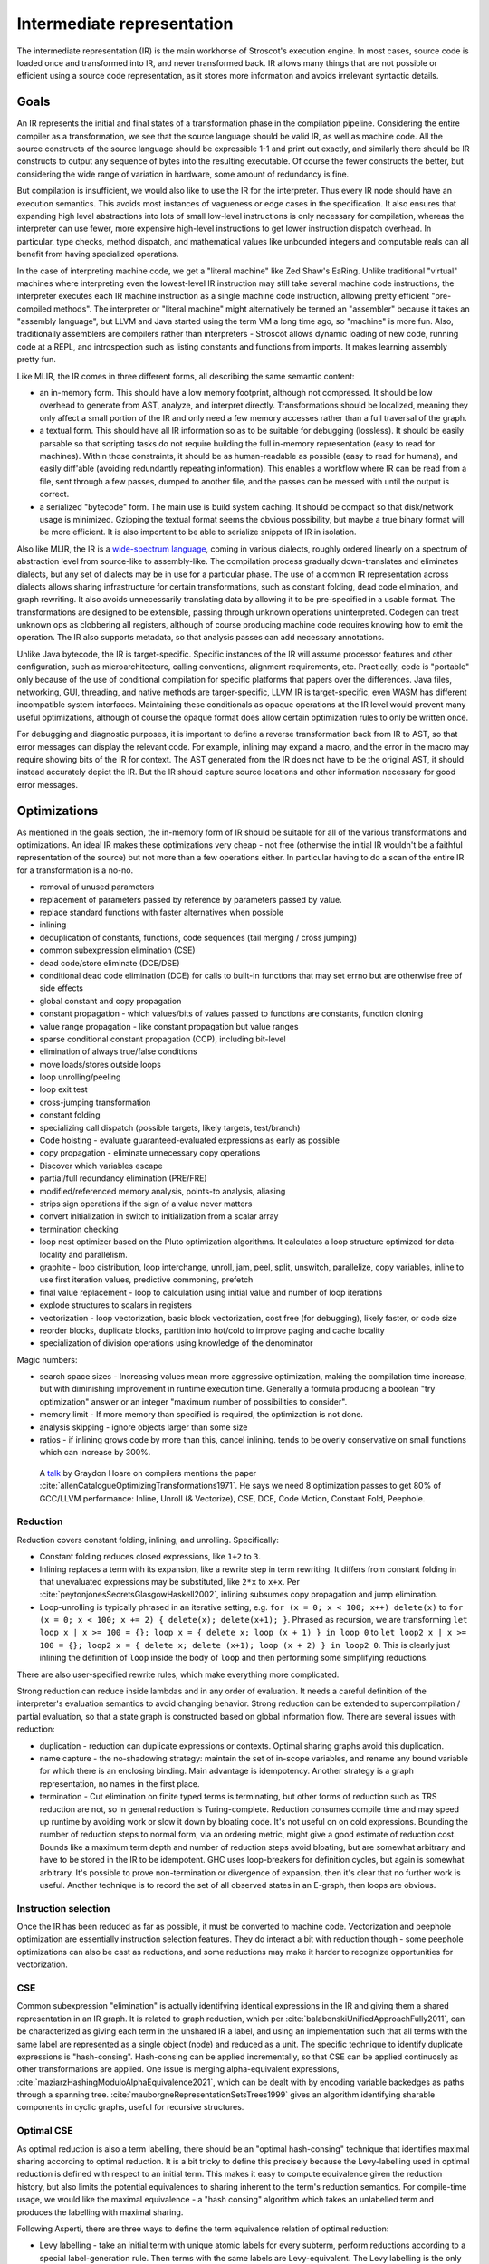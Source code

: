 Intermediate representation
###########################

The intermediate representation (IR) is the main workhorse of Stroscot's execution engine. In most cases, source code is loaded once and transformed into IR, and never transformed back. IR allows many things that are not possible or efficient using a source code representation, as it stores more information and avoids irrelevant syntactic details.

Goals
=====

An IR represents the initial and final states of a transformation phase in the compilation pipeline. Considering the entire compiler as a transformation, we see that the source language should be valid IR, as well as machine code. All the source constructs of the source language should be expressible 1-1 and print out exactly, and similarly there should be IR constructs to output any sequence of bytes into the resulting executable. Of course the fewer constructs the better, but considering the wide range of variation in hardware, some amount of redundancy is fine.

But compilation is insufficient, we would also like to use the IR for the interpreter. Thus every IR node should have an execution semantics. This avoids most instances of vagueness or edge cases in the specification. It also ensures that expanding high level abstractions into lots of small low-level instructions is only necessary for compilation, whereas the interpreter can use fewer, more expensive high-level instructions to get lower instruction dispatch overhead. In particular, type checks, method dispatch, and mathematical values like unbounded integers and computable reals can all benefit from having specialized operations.

In the case of interpreting machine code, we get a "literal machine" like Zed Shaw's EaRing. Unlike traditional "virtual" machines where interpreting even the lowest-level IR instruction may still take several machine code instructions, the interpreter executes each IR machine instruction as a single machine code instruction, allowing pretty efficient "pre-compiled methods". The interpreter or "literal machine" might alternatively be termed an "assembler" because it takes an "assembly language", but LLVM and Java started using the term VM a long time ago, so "machine" is more fun. Also, traditionally assemblers are compilers rather than interpreters - Stroscot allows dynamic loading of new code, running code at a REPL, and introspection such as listing constants and functions from imports. It makes learning assembly pretty fun.

Like MLIR, the IR comes in three different forms, all describing the same semantic content:

* an in-memory form. This should have a low memory footprint, although not compressed. It should be low overhead to generate from AST, analyze, and interpret directly. Transformations should be localized, meaning they only affect a small portion of the IR and only need a few memory accesses rather than a full traversal of the graph.
* a textual form. This should have all IR information so as to be suitable for debugging (lossless). It should be easily parsable so that scripting tasks do not require building the full in-memory representation (easy to read for machines). Within those constraints, it should be as human-readable as possible (easy to read for humans), and easily diff'able (avoiding redundantly repeating information). This enables a workflow where IR can be read from a file, sent through a few passes, dumped to another file, and the passes can be messed with until the output is correct.
* a serialized "bytecode" form. The main use is build system caching. It should be compact so that disk/network usage is minimized. Gzipping the textual format seems the obvious possibility, but maybe a true binary format will be more efficient. It is also important to be able to serialize snippets of IR in isolation.

Also like MLIR, the IR is a `wide-spectrum language <https://en.wikipedia.org/wiki/Wide-spectrum_language>`__, coming in various dialects, roughly ordered linearly on a spectrum of abstraction level from source-like to assembly-like. The compilation process gradually down-translates and eliminates dialects, but any set of dialects may be in use for a particular phase. The use of a common IR representation across dialects allows sharing infrastructure for certain transformations, such as constant folding, dead code elimination, and graph rewriting. It also avoids unnecessarily translating data by allowing it to be pre-specified in a usable format. The transformations are designed to be extensible, passing through unknown operations uninterpreted. Codegen can treat unknown ops as clobbering all registers, although of course producing machine code requires knowing how to emit the operation. The IR also supports metadata, so that analysis passes can add necessary annotations.

Unlike Java bytecode, the IR is target-specific. Specific instances of the IR will assume processor features and other configuration, such as microarchitecture, calling conventions, alignment requirements, etc. Practically, code is "portable" only because of the use of conditional compilation for specific platforms that papers over the differences. Java files, networking, GUI, threading, and native methods are targer-specific, LLVM IR is target-specific, even WASM has different incompatible system interfaces. Maintaining these conditionals as opaque operations at the IR level would prevent many useful optimizations, although of course the opaque format does allow certain optimization rules to only be written once.

For debugging and diagnostic purposes, it is important to define a reverse transformation back from IR to AST, so that error messages can display the relevant code. For example, inlining may expand a macro, and the error in the macro may require showing bits of the IR for context. The AST generated from the IR does not have to be the original AST, it should instead accurately depict the IR. But the IR should capture source locations and other information necessary for good error messages.

Optimizations
=============

As mentioned in the goals section, the in-memory form of IR should be suitable for all of the various transformations and optimizations. An ideal IR makes these optimizations very cheap - not free (otherwise the initial IR wouldn't be a faithful representation of the source) but not more than a few operations either. In particular having to do a scan of the entire IR for a transformation is a no-no.



* removal of unused parameters
* replacement of parameters passed by reference by parameters passed by value.
* replace standard functions with faster alternatives when possible
* inlining
* deduplication of constants, functions, code sequences (tail merging / cross jumping)
* common subexpression elimination (CSE)
* dead code/store eliminate (DCE/DSE)
* conditional dead code elimination (DCE) for calls to built-in functions that may set errno but are otherwise free of side effects
* global constant and copy propagation
* constant propagation - which values/bits of values passed to functions are constants, function cloning
* value range propagation - like constant propagation but value ranges
* sparse conditional constant propagation (CCP), including bit-level
* elimination of always true/false conditions
* move loads/stores outside loops
* loop unrolling/peeling
* loop exit test
* cross-jumping transformation
* constant folding
* specializing call dispatch (possible targets, likely targets, test/branch)
* Code hoisting - evaluate guaranteed-evaluated expressions as early as possible
* copy propagation - eliminate unnecessary copy operations
* Discover which variables escape
* partial/full redundancy elimination (PRE/FRE)
* modified/referenced memory analysis, points-to analysis, aliasing
* strips sign operations if the sign of a value never matters
* convert initialization in switch to initialization from a scalar array
* termination checking
* loop nest optimizer based on the Pluto optimization algorithms. It calculates a loop structure optimized for data-locality and parallelism.
* graphite - loop distribution, loop interchange, unroll, jam, peel, split, unswitch, parallelize, copy variables, inline to use first iteration values, predictive commoning, prefetch
* final value replacement - loop to calculation using initial value and number of loop iterations
* explode structures to scalars in registers
* vectorization - loop vectorization, basic block vectorization, cost free (for debugging), likely faster, or code size
* reorder blocks, duplicate blocks, partition into hot/cold to improve paging and cache locality
* specialization of division operations using knowledge of the denominator

Magic numbers:

* search space sizes - Increasing values mean more aggressive optimization, making the compilation time increase, but with diminishing improvement in runtime execution time. Generally a formula producing a boolean "try optimization" answer or an integer "maximum number of possibilities to consider".
* memory limit - If more memory than specified is required, the optimization is not done.
* analysis skipping - ignore objects larger than some size
* ratios - if inlining grows code by more than this, cancel inlining. tends to be overly conservative on small functions which can increase by 300%.




 A `talk <http://venge.net/graydon/talks/CompilerTalk-2019.pdf>`__ by Graydon Hoare on compilers mentions the paper :cite:`allenCatalogueOptimizingTransformations1971`. He says we need 8 optimization passes to get 80% of GCC/LLVM performance: Inline, Unroll (& Vectorize), CSE, DCE, Code Motion, Constant Fold, Peephole.

Reduction
---------

Reduction covers constant folding, inlining, and unrolling. Specifically:

* Constant folding reduces closed expressions, like ``1+2`` to ``3``.
* Inlining replaces a term with its expansion, like a rewrite step in term rewriting.  It differs from constant folding in that unevaluated expressions may be substituted, like ``2*x`` to ``x+x``. Per :cite:`peytonjonesSecretsGlasgowHaskell2002`, inlining subsumes copy propagation and jump elimination.
* Loop-unrolling is typically phrased in an iterative setting, e.g. ``for (x = 0; x < 100; x++) delete(x)`` to ``for (x = 0; x < 100; x += 2) { delete(x); delete(x+1); }``. Phrased as recursion, we are transforming ``let loop x | x >= 100 = {}; loop x = { delete x; loop (x + 1) } in loop 0`` to ``let loop2 x | x >= 100 = {}; loop2 x = { delete x; delete (x+1); loop (x + 2) } in loop2 0``. This is clearly just inlining the definition of ``loop`` inside the body of ``loop`` and then performing some simplifying reductions.

There are also user-specified rewrite rules, which make everything more complicated.

Strong reduction can reduce inside lambdas and in any order of evaluation. It needs a careful definition of the interpreter's evaluation semantics to avoid changing behavior. Strong reduction can be extended to supercompilation / partial evaluation, so that a state graph is constructed based on global information flow. There are several issues with reduction:

* duplication - reduction can duplicate expressions or contexts. Optimal sharing graphs avoid this duplication.
* name capture - the no-shadowing strategy: maintain the set of in-scope variables, and rename any bound variable for which there is an enclosing binding. Main advantage is idempotency. Another strategy is a graph representation, no names in the first place.
* termination - Cut elimination on finite typed terms is terminating, but other forms of reduction such as TRS reduction are not, so in general reduction is Turing-complete. Reduction consumes compile time and may speed up runtime by avoiding work or slow it down by bloating code. It's not useful on on cold expressions. Bounding the number of reduction steps to normal form, via an ordering metric, might give a good estimate of reduction cost. Bounds like a maximum term depth and number of reduction steps avoid bloating, but are somewhat arbitrary and have to be stored in the IR to be idempotent. GHC uses loop-breakers for definition cycles, but again is somewhat arbitrary. It's possible to prove non-termination or divergence of expansion, then it's clear that no further work is useful. Another technique is to record the set of all observed states in an E-graph, then loops are obvious.

Instruction selection
---------------------

Once the IR has been reduced as far as possible, it must be converted to machine code. Vectorization and peephole optimization are essentially instruction selection features. They do interact a bit with reduction though - some peephole optimizations can also be cast as reductions, and some reductions may make it harder to recognize opportunities for vectorization.

CSE
---

Common subexpression "elimination" is actually identifying identical expressions in the IR and giving them a shared representation in an IR graph. It is related to graph reduction, which per :cite:`balabonskiUnifiedApproachFully2011`, can be characterized as giving each term in the unshared IR a label, and using an implementation such that all terms with the same label are represented as a single object (node) and reduced as a unit.  The specific technique to identify duplicate expressions is "hash-consing". Hash-consing can be applied incrementally, so that CSE can be applied continuosly as other transformations are applied. One issue is merging alpha-equivalent expressions, :cite:`maziarzHashingModuloAlphaEquivalence2021`, which can be dealt with by encoding variable backedges as paths through a spanning tree. :cite:`mauborgneRepresentationSetsTrees1999` gives an algorithm identifying sharable components in cyclic graphs, useful for recursive structures.

Optimal CSE
-----------

As optimal reduction is also a term labelling, there should be an "optimal hash-consing" technique that identifies maximal sharing according to optimal reduction. It is a bit tricky to define this precisely because the Levy-labelling used in optimal reduction is defined with respect to an initial term. This makes it easy to compute equivalence given the reduction history, but also limits the potential equivalences to sharing inherent to the term's reduction semantics. For compile-time usage, we would like the maximal equivalence - a "hash consing" algorithm which takes an unlabelled term and produces the labelling with maximal sharing.

Following Asperti, there are three ways to define the term equivalence relation of optimal reduction:

* Levy labelling - take an initial term with unique atomic labels for every subterm, perform reductions according to a special label-generation rule. Then terms with the same labels are Levy-equivalent. The Levy labelling is the only method that labels all parts of the term, rather than just redexes. The reduction ``(\x. E[x]) e --> E[e]`` shows that optimal CSE will share all identical expressions, just as CSE with graph reduction.
* Extraction - this summarizes each redex's history as a shorter reduction sequence related to its origin
* Zig-zig relation - the smallest equivalence relation on redexes-with-history containing the "is copy of" relation (5.1.7, 5.1.8). The set of equivalent redexes is called the "family" of the redex.

The zig-zag definition is perhaps the simplest definition, we would simply like to generalize the "is copy of" relation from redexes-with-history to redexes-without-history. We can define this is-copy-of as follows:

A redex S is a copy of a redex R, written R <= S, if and only if
there is a history sigma, a history rho, and a derivation t such that rho t is permutation equivalent to sigma (rho t equiv sigma) and S is a residual of R with respect to t (S in R/t)



A redex S with history sigma is a copy of a redex R with history rho, written
rho R <= sigma S, if and only if

there is a derivation t such that rho t is permutation equivalent to sigma (rho t equiv sigma)
and S is a residual of R with respect to t (S in R/t)



  Consider each case of lambda term:

* Bound variable with bound variable: a bound variable may equate with all of its other occurrences. But since the term is reduced, it cannot unify with anything else - each unique variable must have a unique label in the initial history. For example, for ``λy.y (λx.xx)``, the two bound appearances of ``x`` may be equated from an initial term ``λx.(λz.zz)x``. But we know that ``x`` and ``y`` cannot be equated, and similarly in ``λy.λy.x y``.

* Lambda abstraction: A lambda abstraction cannot equate Suppose we have ``λx.M`` and ``λy.N``.


 To show that a maximal labelling exists, we need a join property of the form "for a term+history a, and another term+history b, there is a term+history c with all equivalences from a and also those from b".




I am not sure how to prove this but let's look at `some examples <https://cs.stackexchange.com/questions/99492/confluence-of-beta-expansion>`__ of non-confluence.

First we have ``(λx.bx(bc))c`` and ``(λx.xx)(bc)``. The first results in no sharing. The second results in ``(b^1 c^2) (b^1 c^2)``. This seems to be the maximal sharing.



(Plotkin).
(λx.a(bx))(cd)
and a((λy.b(cy))d) (Van Oostrom).


 then this is not an issue. And it is fine if the analysis is conservative and does not necessarily identify maximal sharing, just some sharing. But it should at least merging obvious shared contexts, like the function call context ``g (h [])`` in ``g (h x)`` and ``g (h y)``. Ideally, this labelling should be the result of some actual initial expression and reduction history.  Then, because the set of possible labelings is finite (or in the infinite case appealing to the term depth being a well-ordering hence infinite joins existing), the greatest element must exist as the join of all labellings. But we would also like a more efficient way to compute the labelling than brute force. Noting that the labelled beta-reduction operation only concatenates labels, we can safely replace a set of labels where no label is a prefix of another with a set of fresh distinct labels, preserving some sharing.

DCE
---

"Dead code elimination" is an umbrella term per ChatGPT. In GHC it refers to eliminating unused bindings. Wikipedia also lists conditional branch elimination and unreachable code elimination, which require a more involved reachability analysis.

Code motion
-----------

  * induction variable analysis to replace multiplication by a loop index with addition
  * loop reversal - changing condition to zero comparison
  * loop unswitching - moving conditional outside loop
  * hoisting invariants
  * partial/total redundancy elimination
  * parallelization - multi-threaded or vectorized code

* storing arrays on the heap in the most efficient of a few straightforward ways

Because of unsharing fans it can share parents regardless of their other children; this doesn't increase the graph size and may decrease code size/computation.

More on IR
==========


* Purely functional: Fixes evaluation order only for stateful operations, passes states explicitly. It is difficult to reason about imperative state mutation efficiently.
* CPS: At the lowest level, an operation is "save all processor state to memory and jump".

* Like Thorin: SSA (explicit non-local control flow)
* Like Sea of nodes: Cliff says it's fast
* Like GNU lightning: IDK, need some basic starting point for design and features of assembly opcodes

Expanding machine code instructions into unpack, mathematical operations, round/repack means that there is a lot of overhead in code generation recognizing patterns of operations as instructions. On the other hand it allows writing a fewer number of more generic and powerful optimizations, instead of many processor-specific instruction patterns. So this choice favors ahead-of-time compilation at the expense of interpretation and JITing.

Sequent Core
============

So, the Curry-Howard correspondence maps logic to programming. A logical system specifies well-formed proofs of propositions. These correspond to well-formed programs in a simple type system. By proving the logic sound and complete, we get an expressive core programming language. Whereas a natural deduction logic results in reduction patterns similar to the lambda-calculus (lambda-apply), sequent calculus divides the program into values and continuations. Reduction always takes place at a cut point with a value and a continuation, and can produce multiple or zero values/continuations. Continuations are exposed as first-class manipulable variables, similar to CPS, but CPS-based IRs have drawbacks (fixing the evaluation order to CBV) that sequent calculus-style IRs do not.
Then there is the join point stuff, which also promises to be an alternative to CPS; I have read it but it just seems overly complex compared to sequents. Because now you have functions, and join points, and continuation parameters. There is a definition of join point in the paper but it is semantic (no obvious distinction between join points and functions), whereas the definition of continuations in sequent calculus is syntactic (minus rule as opposed to plus). As Kennedy says, "Better to start off with a language that makes continuations explicit."
So that is the summary, sequents are nice from a logical perspective, they seem to be a nice alternative to CPS, and I like them better than join points.

CPS does expose control flow as continuation values, but it has problems. First, per :cite:`downenSequentCalculusCompiler2016`, there is not one CPS transform, but rather a family, each CPS transform fixing an evaluation order. One must choose among call-by-value, call-by-name, or call-by-need. As a benefit, the evaluation order of the translation target doesn't matter, and strong beta-eta reduction of the CPS'd term is sound. In fact, per :cite:`okasakiCallbyneedContinuationpassingStyle1994`, all CPS translations are based on CBV, and call-by-name/call-by-need CPS translations can be decomposed as a conversion to CBV pass followed by a CBV CPS translation. IOdeally, the compiler should be able to freely choose the evaluation order, to trade-off the locality of innermost vs. the hypernormalization of outermost. Being unable to safely perform out-of-order reductions is a deal-breaker.

The CBV CPS encoding is quite annoying, e.g. :cite:`downenSequentCalculusCompiler2016` it inverts nested function calls ``map f (map g xs)`` as ``λk.map g (λh.h xs (λys.map f (λh'.h' ys k)))``. Per :cite:`maurerCompilingContinuations2016` this makes CSE harder, e.g. ``f (g x) (g x)`` vs ``g (\xv. g (\yv. f k xv yv) x) x``. Also rewrite rules are harder to apply. Even CBV has an encoding - :cite:`flanaganEssenceCompilingContinuations1993` point out that "realistic" CBV CPS compilers mark source function calls as using special continuation closures to allow efficient calls. The call-by-need transform is worse - :cite:`okasakiCallbyneedContinuationpassingStyle1994` describes how the thunk graph itself must be represented in the CPS term. It does have the benefit that the term graph is built incrementally, by gluing together subgraphs generated on demand by reduction, but the graph is still obfuscated as imperative code. :cite:`kennedyCompilingContinuationsContinued2007` states assigning names to continuations is really a benefit, but doesn't discuss the other drawbacks of the encoding.

:cite:`sabryReasoningProgramsContinuationpassing1992` demonstrated that CBV CPS was reversible, and proved that beta-eta-reduction in CPS corresponded to the A-reductions plus call-by-value reduction on the original term. Hence, per :cite:`flanaganEssenceCompilingContinuations1993`, many compilers adopted reducing the expression to A normal form between other transformations as a replacement for CPS. However, per :cite:`kennedyCompilingContinuationsContinued2007`, ANF is not closed under beta-reduction - inlining can create nested lets, which then have to be "renormalized", floated out or rearranged via "commuting conversions". Similarly, the A-reduction ``E (if x then a else b) = if x then E a else E b`` duplicates the evaluation context, and as such is commonly left out. The workaround is to introduce a "join point", the ``e`` in ``let e z = ... in if x then e a else e b``. But join points are essentially continuations, second-class in that they are represented by function bindings. Even if specifically marked, they are fragile, in that per :cite:`maurerCompilingContinuations2016` the case-of-case transformation must handle join points specially, and similarly other transformations must preserve join points (e.g. not inlining the join point). Furthermore, they are not really functions, requiring a special calling convention to compile efficiently. As Kennedy says, "Better to start off with a language that makes continuations explicit."

So all of CPS, ANF, and joint points suck. Fortunately, :cite:`downenSequentCalculusCompiler2016` presents Sequent Core, which retains the advantages of first-class continuations while avoiding the drawbacks. Sequent Core does not force choosing an evaluation order. A nested function application is munged a little, but the order is not inverted and CSE still works. ``Cut`` glues together graph pieces, but is itself part of the graph, hence does not need to encode its sub-graphs. Functions reduce to join points and other types of sequent, rather than the reverse. Reduction is uniformly cut-elimination, and does not require renormalization. Downen at al. implemented Sequent Core, but the implementation was complex. I think though that this complexity was mainly due to the need to interface with GHC and closely follow the design of GHC's original System F-like Core. A novel implementation focusing on a "clean" sequent logic, and emphasizing duality and symmetries, like Stroscot's, should be able to avoid this implementation complexity. I asked SPJ and he was like "go for it."

SSA represents code as procedures containing imperative blocks, and can't express higher-order features. But, per :cite:`appelSSAFunctionalProgramming1998`, SSA code blocks map directly to mutually recursive tail-called functions, with the procedure as a distinguished function. Indeed, the Swift Intermediate Language adopted block arguments instead of φ-nodes. SSA's basic blocks identify "small" functions that can be compiled easily, but this pass can be replicated in any IR. The other aspect of SSA, single static variable assignment, is reflected in a pass that remove mutable variables by replacing them with additional input and output arguments.

Thorin [23] is a graph-based representation aiming to support both
imperative and functional code by combining a flat structure for ease
of code transformation and first-class closures for implementing
higher-order languages. However, Thorin is still intended for use
in strict languages with pervasive side effects; it remains to be
seen whether such a representation could be adapted for high-level
optimizations in a non-strict regime such as Haskell.


Operations
==========

At the top level, an IR is a list of operation instances. An operation is identified by a name (string), an optional JSON-ish dictionary of "inherent" operation attributes, and an optional source location. Operation instances also have an optional instance-specific "discardable" attribute dictionary, used for storing type analysis and similar semantic analysis. An instance produces (return) a list zero or more result values. They receive (take) a list of zero or more operand values. An operation instance also has zero or more successor blocks, and zero or more enclosed regions, enabling terminator instructions and hierarchical structures to be represented.


Control flow
============

The ADD instruction is not so simple

Control flow graph

Blocks
======

A basic block (BB) is a sequence of instructions that is entered only from the top, and that contains no terminator instructions except for a single one at the end. The last instruction in a BB must be a terminator instruction, so execution cannot fall through the end of the BB but instead jumps to a new BB.

Terminator instructions are unconditional branches.

Per cranelift:

EBB parameter
    A formal parameter for an EBB is an SSA value that dominates everything
    in the EBB. For each parameter declared by an EBB, a corresponding
    argument value must be passed when branching to the EBB. The function's
    entry EBB has parameters that correspond to the function's parameters.

EBB argument
    Similar to function arguments, EBB arguments must be provided when
    branching to an EBB that declares formal parameters. When execution
    begins at the top of an EBB, the formal parameters have the values of
    the arguments passed in the branch.


A basic block is a mixture of jump and non-jump instructions that is complete, in the sense that any execution of the program will take one of the jumps. Any arbitrary sequence of instructions can be turned into a basic block by adding an unconditional jump at the end.

Although phi nodes were an interesting idea all the `cool kids <https://mlir.llvm.org/docs/Rationale/Rationale/#block-arguments-vs-phi-nodes>`__ are now using block arguments. Blocks arguments fit better into various analysis passes.

Blocks
======

From a user perspective there are two types of jumpable addresses:

memory - effective address computation
SIB addressing form, where the index register is not used in address calculation, Scale is ignored. Only the base and displacement are used in effective address calculation.
VSIB memory addressing



Memory and the program counter are virtualized as well, using labels. A label refers to a memory location with a specific block of code loaded. The blocks are not ordered, so unconditional jumps must be inserted between blocks if necessary. The block order can be determined using profiling, removing the unconditional jump that is taken most often.

Memory references should be virtualized as well, so we also have memory labels. The alignment and format of the memory address should be specified.

Instructions and blocks are marked by the virtual registers they consume and use (input / output registers). The call and jump instructions are special in that a mapping may be given between the virtual registers and physical registers. Instruction constraints:
* Output: the register must not contain a value used after the block
* Output early clobber: output and the register must not be used for any inputs of the block
* Input: the register is read but not written to. Multiple inputs may all be assigned to the same register, if they all contain the same value.
* Tied input: register that is read and written
* Tied input early clobber: register that is read and written and does not share a register with any other input
* alignstack, sideeffect

There are also constraints from the ABI calling convention: https://gitlab.com/x86-psABIs/x86-64-ABI

Values
======

Since all values are representable in memory, we could use bytes in the IR for values. But this would lose the type information. So instead we must support all the value types listed in :ref:`Values`.
